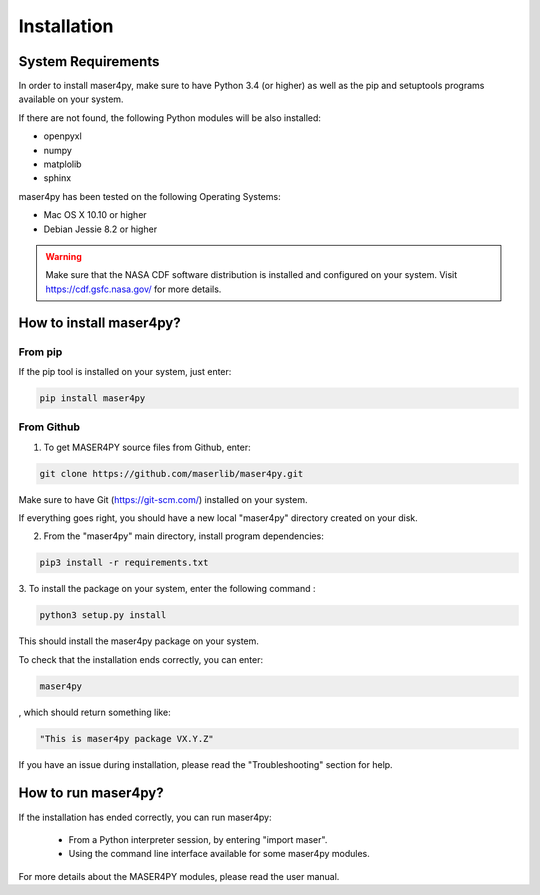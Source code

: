 ============
Installation
============

System Requirements
===================

In order to install maser4py, make sure to have Python 3.4 (or higher) as well as the pip and setuptools programs available on your system.

If there are not found, the following Python modules will be also installed:

- openpyxl
- numpy
- matplolib
- sphinx

maser4py has been tested on the following Operating Systems:

- Mac OS X 10.10 or higher
- Debian Jessie 8.2 or higher

.. warning::

    Make sure that the NASA CDF software
    distribution is installed and configured on your system.
    Visit https://cdf.gsfc.nasa.gov/ for more details.

How to install maser4py?
========================

From pip
--------

If the pip tool is installed on your system, just enter:

.. code-block:: bash

    pip install maser4py

From Github
-----------

1. To get MASER4PY source files from Github, enter:

.. code-block:: bash

    git clone https://github.com/maserlib/maser4py.git

Make sure to have Git (https://git-scm.com/) installed on your system.

If everything goes right, you should have a new local "maser4py" directory created on your disk.

2. From the "maser4py" main directory, install program dependencies:

.. code-block:: bash

    pip3 install -r requirements.txt

3. To install the package on your system, enter the following
command :

.. code-block:: bash

    python3 setup.py install

This should install the maser4py package on your
system.

To check that the installation ends correctly, you can enter:

.. code-block:: bash

    maser4py

, which should return something like:

.. code-block:: bash

    "This is maser4py package VX.Y.Z"

If you have an issue during installation, please read the "Troubleshooting" section for help.


How to run maser4py?
====================

If the installation has ended correctly, you can run maser4py:

  - From a Python interpreter session, by entering "import maser".
  - Using the command line interface available for some maser4py modules.

For more details about the MASER4PY modules, please read the user manual.
